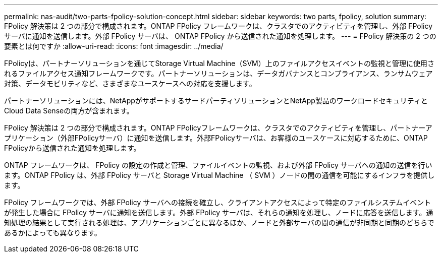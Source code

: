---
permalink: nas-audit/two-parts-fpolicy-solution-concept.html 
sidebar: sidebar 
keywords: two parts, fpolicy, solution 
summary: FPolicy 解決策は 2 つの部分で構成されます。ONTAP FPolicy フレームワークは、クラスタでのアクティビティを管理し、外部 FPolicy サーバに通知を送信します。外部 FPolicy サーバは、 ONTAP FPolicy から送信された通知を処理します。 
---
= FPolicy 解決策の 2 つの要素とは何ですか
:allow-uri-read: 
:icons: font
:imagesdir: ../media/


[role="lead"]
FPolicyは、パートナーソリューションを通じてStorage Virtual Machine（SVM）上のファイルアクセスイベントの監視と管理に使用されるファイルアクセス通知フレームワークです。パートナーソリューションは、データガバナンスとコンプライアンス、ランサムウェア対策、データモビリティなど、さまざまなユースケースへの対応を支援します。

パートナーソリューションには、NetAppがサポートするサードパーティソリューションとNetApp製品のワークロードセキュリティとCloud Data Senseの両方が含まれます。

FPolicy 解決策は 2 つの部分で構成されます。ONTAP FPolicyフレームワークは、クラスタでのアクティビティを管理し、パートナーアプリケーション（外部FPolicyサーバ）に通知を送信します。外部FPolicyサーバは、お客様のユースケースに対応するために、ONTAP FPolicyから送信された通知を処理します。

ONTAP フレームワークは、 FPolicy の設定の作成と管理、ファイルイベントの監視、および外部 FPolicy サーバへの通知の送信を行います。ONTAP FPolicy は、外部 FPolicy サーバと Storage Virtual Machine （ SVM ）ノードの間の通信を可能にするインフラを提供します。

FPolicy フレームワークでは、外部 FPolicy サーバへの接続を確立し、クライアントアクセスによって特定のファイルシステムイベントが発生した場合に FPolicy サーバに通知を送信します。外部 FPolicy サーバは、それらの通知を処理し、ノードに応答を送信します。通知処理の結果として実行される処理は、アプリケーションごとに異なるほか、ノードと外部サーバの間の通信が非同期と同期のどちらであるかによっても異なります。
